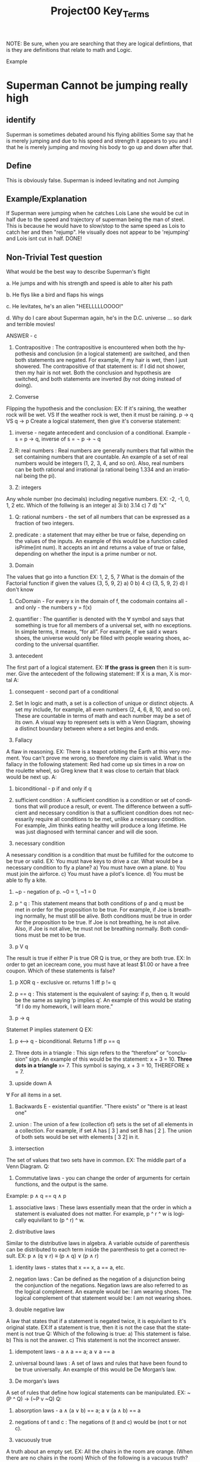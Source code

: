 #+TITLE: Project00 Key_Terms
#+LANGUAGE: en
#+OPTIONS: H:4 num:nil toc:nil \n:nil @:t ::t |:t ^:t *:t TeX:t LaTeX:t
#+OPTIONS: html-postamble:nil
#+STARTUP: showeverything entitiespretty

NOTE: Be sure, when you are searching that they are logical defintions, that is
they are definitions that relate to math and Logic.

Example
* Superman Cannot be jumping really high
** identify
Superman is sometimes debated around his flying abilities
Some say that he is merely jumping and due to his speed and 
strength it appears to you and I that he is merely jumping and
moving his body to go up and down after that.
** Define
This is obviously false.  Superman is indeed levitating and not
Jumping
** Example/Explanation
If Superman were jumping when he catches Lois Lane she would be cut in half
due to the speed and trajectory of superman being the man of steel. This is because
he would have to slow/stop to the same speed as Lois to catch her and then "rejump".
He visually does not appear to be 'rejumping' and Lois isnt cut in half.  DONE!
** Non-Trivial Test question
What would be the best way to describe Superman's flight


a. He jumps and with his strength and speed is able to alter his path


b. He flys like a bird and flaps his wings


c. He levitates, he's an alien "HEELLLLLOOOO!"


d. Why do I care about Superman again, he's in the D.C. universe ... so dark and terrible movies!

ANSWER - c

1. Contrapositive : The contrapositive is encountered when both the hypothesis and conclusion (in a logical statement) are switched, and then both statements are negated. For example, if my hair is wet, then I just showered. The contrapositive of that statement is: if I did not shower, then my hair is not wet. Both the conclusion and hypothesis are switched, and both statements are inverted (by not doing instead of doing).

2. Converse
Flipping the hypothesis and the conclusion: 
EX: If it's raining, the weather rock will be wet. VS If the weather rock is wet, then it must be raining.
p -> q VS q -> p
Create a logical statement, then give it's converse statement:

3. inverse - negate antecedent and conclusion of a conditional. Example - s = p \rightarrow q, inverse of s = \not p \rightarrow \not q

4. R: real numbers : Real numbers are generally numbers that fall within the set containing numbers that are countable. An example of a set of real numbers would be integers (1, 2, 3, 4, and so on). Also, real numbers can be both rational and irrational (a rational being 1.334 and an irrational being the pi).

5. Z: integers
Any whole number (no decimals) including negative numbers.
EX: -2, -1, 0, 1, 2 etc.
Which of the follwing is an integer
a) 3i
b) 3.14
c) 7
d) "x"

6. Q: rational numbers - the set of all numbers that can be expressed as a fraction of two integers.

7. predicate : a statement that may either be true or false, depending on the values of the inputs. An example of this would be a function called isPrime(int num). It accepts an int and returns a value of true or false, depending on whether the input is a prime number or not.

8. Domain
The values that go into a function
EX: 1, 2, 5, 7
What is the domain of the Factorial function if given the values {3, 5, 9, 2}
a) 0
b) 4
c) {3, 5, 9, 2}
d) I don't know

9. CoDomain - For every x in the domain of f, the codomain contains all - and only - the numbers y = f(x)

10. quantifier : The quantifier is denoted with the ∀ symbol and says that something is true for all members of a universal set, with no exceptions. In simple terms, it means, “for all”. For example, if we said x wears shoes, the universe would only be filled with people wearing shoes, according to the universal quantifier.

11. antecedent
The first part of a logical statement.
EX: *If the grass is green* then it is summer.
Give the antecedent of the following statement:
If X is a man, X is mortal
A:

12. consequent - second part of a conditional

13. Set In logic and math, a set is a collection of unique or distinct objects. A set my include, for example, all even numbers (2, 4, 6, 8, 10, and so on). These are countable in terms of math and each number may be a set of its own. A visual way to represent sets is with a Venn Diagram, showing a distinct boundary between where a set begins and ends.

14. Fallacy
A flaw in reasoning.
EX: There is a teapot orbiting the Earth at this very moment. You can't prove me wrong, so therefore my claim is valid.
What is the fallacy in the following statement:
Red had come up six times in a row on the roulette wheel, so Greg knew that it was close to certain that black would be next up.
A:

15. biconditional - p if and only if q

16. sufficient condition : A sufficient condition is a condition or set of conditions that will produce a result, or event. The difference between a sufficient and necessary condition is that a sufficient condition does not necessarily require all conditions to be met, unlike a necessary condition. For example, Jim thinks eating healthy will produce a long lifetime. He was just diagnosed with terminal cancer and will die soon.

17. necessary condition
A nesessary condition is a condition that must be fulfilled for the outcome to be true or valid.
EX: You must have keys to drive a car.
What would be a necessary condition to fly a plane?
a) You must have own a plane.
b) You must join the airforce.
c) You must have a pilot's licence.
d) You must be able to fly a kite.

18. ~p - negation of p. ~0 = 1, ~1 = 0

19. p ^ q : This statement means that both conditions of p and q must be met in order for the proposition to be true. For example, if Joe is breathing normally, he must still be alive. Both conditions must be true in order for the proposition to be true. If Joe is not breathing, he is not alive. Also, if Joe is not alive, he must not be breathing normally. Both conditions must be met to be true. 

20. p V q
The result is true if either P is true OR Q is true, or they are both true.
EX: In order to get an icecream cone, you must have at least $1.00 or have a free coupon.
Which of these statements is false?

21. p XOR q - exclusive or. returns 1 iff p != q

22. p == q : This statement is the equivalent of saying: if p, then q. It would be the same as saying ‘p implies q’. An example of this would be stating “if I do my homework, I will learn more.”

23. p -> q
Statemet P implies statement Q
EX: 

24. p <--> q - biconditional. Returns 1 iff p == q

25. Three dots in a triangle : This sign refers to the “therefore” or “conclusion” sign. An example of this would be the statement: x + 3 = 10. *Three dots in a triangle* x= 7. This symbol is saying, x + 3 = 10, THEREFORE x = 7.

26. upside down A
∀ For all items in a set.


27. Backwards E - existential quantifier. "There exists" or "there is at least one"

28. union : The union of a few (collection of) sets is the set of all elements in a collection. For example, if set A has [ 3 ] and set B has [ 2 ]. The union of both sets would be set with elements [ 3 2] in it.

29. intersection
The set of values that two sets have in common.
EX: The middle part of a Venn Diagram.
Q:


30. Commutative laws - you can change the order of arguments for certain functions, and the output is the same. 
Example: p \wedge q == q \wedge p

31. associative laws : These laws essentially mean that the order in which a statement is evaluated does not matter. For example, p ^ r ^ w is logically equivilant to (p ^ r) ^ w. 

32. distributive laws
Similar to the distributive laws in algebra. A variable outside of parenthesis can be distributed to each
term inside the parenthesis to get a correct result.
EX: p ∧ (q ∨ r) ≡ (p ∧ q) ∨ (p ∧ r)


33. identity laws - states that x == x, a == a, etc.

34. negation laws : Can be defined as the negation of a disjunction being the conjunction of the negations. Negation laws are also referred to as the logical complement. An example would be: I am wearing shoes. The logical complement of that statement would be: I am not wearing shoes.

35. double negative law
A law that states that if a statement is negated twice, it is equivilant to it's original state.
EX:If a statement is true, then it is not the case that the statement is not true
Q: Which of the following is true:
a) This statement is false.
b) This is not the answer.
c) This statement is not the incorrect answer. 


36. idempotent laws - a \wedge a == a; a \vee a == a

37. universal bound laws : A set of laws and rules that have been found to be true universally. An example of this would be De Morgan’s law.

38. De morgan's laws
A set of rules that define how logical statements can be manipulated.
EX: ~(P ^ Q) -> (~P v ~Q)
Q:


39. absorption laws - a \wedge (a \vee b) == a; a \vee (a \wedge b) == a

40. negations of t and c : The negations of (t and c) would be (not t or not c).

41. vacuously true
A truth about an empty set.
EX: All the chairs in the room are orange. (When there are no chairs in the room)
Which of the following is a vacuous truth?
a) This text is black
b) Blueberries are blue.
c) I've never lost a fair game. Never played one.


42. Modus Ponens - method of affirming. Allows you to construct arguments from statements.

43. Modus Tollens : This rule states that if a conditional statement (e.i. if p then q) is true, and the consequent does not hold (not q), then the negation of the antecedent (which is not-p ) can be inferred. For example, if I have cut chicken, I can use a knife. According to Modus Tollens, if I have not used a knife, i have not cut chicken.

44. Elimination: valid argument form
A rule of inferance that allows us to remove a redundant statement from a logical proof.
EX: If I'm inside, then I have my wallet.
    If I'm outside, then I have my wallet.
    I am either inside or outside, so therefore, I have my wallet on me.
Q: 


45. Transitivity: Valid Argument form

A \rightarrow B
B \rightarrow C
A == 1
Therefore, 
C == 1
